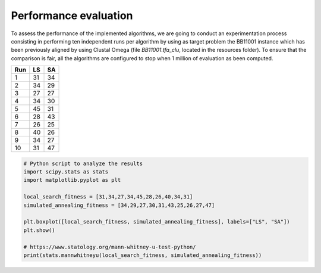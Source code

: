 Performance evaluation
======================

To assess the performance of the implemented algorithms, we are going to conduct an experimentation process consisting in
performing ten independent runs per algorithm by using as target problem the BB11001 instance which has been
previously aligned by using Clustal Omega (file `BB11001.tfa_clu`, located in the resources folder). To ensure that
the comparison is fair, all the algorithms are configured to stop when  1 million of evaluation as been computed.

+-----+------+------+
| Run |  LS  |  SA  |
+=====+======+======+
|  1  |  31  |  34  |
+-----+------+------+
|  2  |  34  |  29  |
+-----+------+------+
|  3  |  27  |  27  |
+-----+------+------+
|  4  |  34  |  30  |
+-----+------+------+
|  5  |  45  |  31  |
+-----+------+------+
|  6  |  28  |  43  |
+-----+------+------+
|  7  |  26  |  25  |
+-----+------+------+
|  8  |  40  |  26  |
+-----+------+------+
|  9  |  34  |  27  |
+-----+------+------+
| 10  |  31  |  47  |
+-----+------+------+


.. code-block:: python

    # Python script to analyze the results
    import scipy.stats as stats
    import matplotlib.pyplot as plt

    local_search_fitness = [31,34,27,34,45,28,26,40,34,31]
    simulated_annealing_fitness = [34,29,27,30,31,43,25,26,27,47]

    plt.boxplot([local_search_fitness, simulated_annealing_fitness], labels=["LS", "SA"])
    plt.show()

    # https://www.statology.org/mann-whitney-u-test-python/
    print(stats.mannwhitneyu(local_search_fitness, simulated_annealing_fitness))

.. image:: figures/boxplots.png
